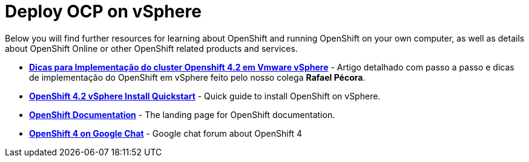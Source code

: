 # Deploy OCP on vSphere

Below you will find further resources for learning about OpenShift and
running OpenShift on your own computer, as well as details about OpenShift
Online or other OpenShift related products and services.

* *link:https://mojo.redhat.com/people/rpecora/blog/2019/12/04/dicas-para-implementa%C3%A7%C3%A3o-do-cluster-openshift-42-em-vmware-vsphere[Dicas para Implementação do cluster Openshift 4.2 em Vmware vSphere]* - Artigo detalhado com passo a passo  e dicas de implementação do OpenShift em vSphere feito pelo nosso colega *Rafael Pécora*.

* *link:https://blog.openshift.com/openshift-4-2-vsphere-install-quickstart/[OpenShift 4.2 vSphere Install Quickstart]* - Quick guide to install OpenShift on vSphere.

* *link:https://docs.openshift.com[OpenShift Documentation]* - The landing page for OpenShift documentation.

* *link:https://chat.google.com/room/AAAA2bt6nL0[OpenShift 4 on Google Chat]* - Google chat forum about OpenShift 4

